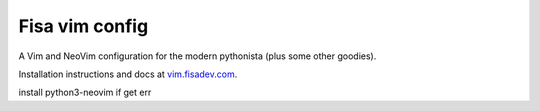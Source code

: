 Fisa vim config
===============

A Vim and NeoVim configuration for the modern pythonista (plus some other goodies).

Installation instructions and docs at `vim.fisadev.com <https://vim.fisadev.com>`_.

install python3-neovim if get err
